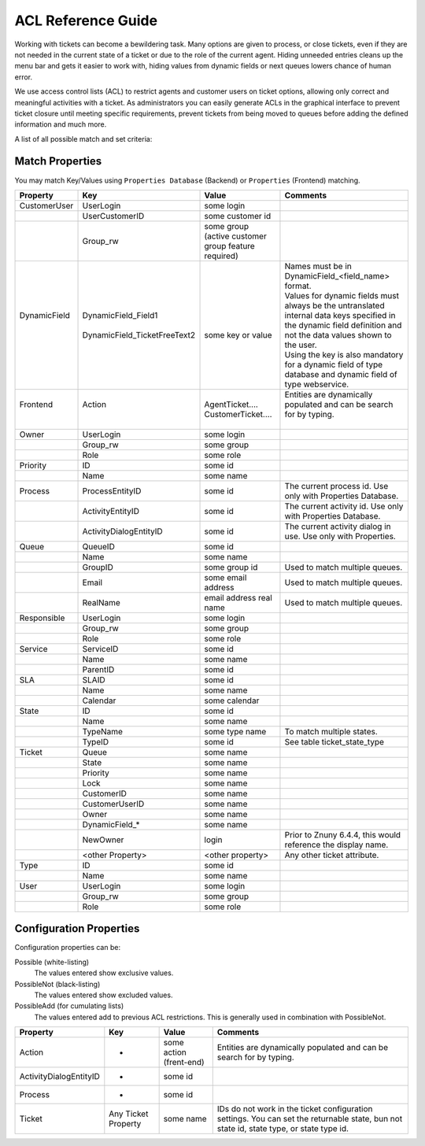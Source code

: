 ACL Reference Guide
####################

Working with tickets can become a bewildering task. Many options are given to process, or close tickets, even if they are not needed in the current state of a ticket or due to the role of the current agent. Hiding unneeded entries cleans up the menu bar and gets it easier to work with, hiding values from dynamic fields or next queues lowers chance of human error.

We use access control lists (ACL) to restrict agents and customer users on ticket options, allowing only correct and meaningful activities with a ticket. As administrators you can easily generate ACLs in the graphical interface to prevent ticket closure until meeting specific requirements, prevent tickets from being moved to queues before adding the defined information and much more.

A list of all possible match and set criteria:


Match Properties
*****************

You may match Key/Values using ``Properties Database`` (Backend) or ``Properties`` (Frontend) matching.


+---------------+-------------------------------+-----------------------------------------------------+--------------------------------------------------------------------------------------------------------------------------------------------------------------------+
| Property      | Key                           | Value                                               | Comments                                                                                                                                                           |
+===============+===============================+=====================================================+====================================================================================================================================================================+
| CustomerUser  | UserLogin                     | some login                                          |                                                                                                                                                                    |
+---------------+-------------------------------+-----------------------------------------------------+--------------------------------------------------------------------------------------------------------------------------------------------------------------------+
|               | UserCustomerID                | some customer id                                    |                                                                                                                                                                    |
+---------------+-------------------------------+-----------------------------------------------------+--------------------------------------------------------------------------------------------------------------------------------------------------------------------+
|               | Group_rw                      | some group (active customer group feature required) |                                                                                                                                                                    |
+---------------+-------------------------------+-----------------------------------------------------+--------------------------------------------------------------------------------------------------------------------------------------------------------------------+
|| DynamicField || DynamicField_Field1          ||                                                    || Names must be in DynamicField_<field_name> format.                                                                                                                |
||              ||                              ||                                                    || Values for dynamic fields must always be the untranslated internal data keys specified in the dynamic field definition and not the data values shown to the user. |
||              || DynamicField_TicketFreeText2 || some key or value                                  || Using the key is also mandatory for a dynamic field of type database and dynamic field of type webservice.                                                        |
+---------------+-------------------------------+-----------------------------------------------------+--------------------------------------------------------------------------------------------------------------------------------------------------------------------+
|| Frontend     || Action                       || AgentTicket....                                    || Entities are dynamically populated and can be search for by typing.                                                                                               |
||              ||                              || CustomerTicket....                                 ||                                                                                                                                                                   |
+---------------+-------------------------------+-----------------------------------------------------+--------------------------------------------------------------------------------------------------------------------------------------------------------------------+
| Owner         | UserLogin                     | some login                                          |                                                                                                                                                                    |
+---------------+-------------------------------+-----------------------------------------------------+--------------------------------------------------------------------------------------------------------------------------------------------------------------------+
|               | Group_rw                      | some group                                          |                                                                                                                                                                    |
+---------------+-------------------------------+-----------------------------------------------------+--------------------------------------------------------------------------------------------------------------------------------------------------------------------+
|               | Role                          | some role                                           |                                                                                                                                                                    |
+---------------+-------------------------------+-----------------------------------------------------+--------------------------------------------------------------------------------------------------------------------------------------------------------------------+
| Priority      | ID                            | some id                                             |                                                                                                                                                                    |
+---------------+-------------------------------+-----------------------------------------------------+--------------------------------------------------------------------------------------------------------------------------------------------------------------------+
|               | Name                          | some name                                           |                                                                                                                                                                    |
+---------------+-------------------------------+-----------------------------------------------------+--------------------------------------------------------------------------------------------------------------------------------------------------------------------+
| Process       | ProcessEntityID               | some id                                             | The current process id. Use only with Properties Database.                                                                                                         |
+---------------+-------------------------------+-----------------------------------------------------+--------------------------------------------------------------------------------------------------------------------------------------------------------------------+
|               | ActivityEntityID              | some id                                             | The current activity id. Use only with Properties Database.                                                                                                        |
+---------------+-------------------------------+-----------------------------------------------------+--------------------------------------------------------------------------------------------------------------------------------------------------------------------+
|               | ActivityDialogEntityID        | some id                                             | The current activity dialog in use. Use only with Properties.                                                                                                      |
+---------------+-------------------------------+-----------------------------------------------------+--------------------------------------------------------------------------------------------------------------------------------------------------------------------+
| Queue         | QueueID                       | some id                                             |                                                                                                                                                                    |
+---------------+-------------------------------+-----------------------------------------------------+--------------------------------------------------------------------------------------------------------------------------------------------------------------------+
|               | Name                          | some name                                           |                                                                                                                                                                    |
+---------------+-------------------------------+-----------------------------------------------------+--------------------------------------------------------------------------------------------------------------------------------------------------------------------+
|               | GroupID                       | some group id                                       | Used to match multiple queues.                                                                                                                                     |
+---------------+-------------------------------+-----------------------------------------------------+--------------------------------------------------------------------------------------------------------------------------------------------------------------------+
|               | Email                         | some email address                                  | Used to match multiple queues.                                                                                                                                     |
+---------------+-------------------------------+-----------------------------------------------------+--------------------------------------------------------------------------------------------------------------------------------------------------------------------+
|               | RealName                      | email address real name                             | Used to match multiple queues.                                                                                                                                     |
+---------------+-------------------------------+-----------------------------------------------------+--------------------------------------------------------------------------------------------------------------------------------------------------------------------+
| Responsible   | UserLogin                     | some login                                          |                                                                                                                                                                    |
+---------------+-------------------------------+-----------------------------------------------------+--------------------------------------------------------------------------------------------------------------------------------------------------------------------+
|               | Group_rw                      | some group                                          |                                                                                                                                                                    |
+---------------+-------------------------------+-----------------------------------------------------+--------------------------------------------------------------------------------------------------------------------------------------------------------------------+
|               | Role                          | some role                                           |                                                                                                                                                                    |
+---------------+-------------------------------+-----------------------------------------------------+--------------------------------------------------------------------------------------------------------------------------------------------------------------------+
| Service       | ServiceID                     | some id                                             |                                                                                                                                                                    |
+---------------+-------------------------------+-----------------------------------------------------+--------------------------------------------------------------------------------------------------------------------------------------------------------------------+
|               | Name                          | some name                                           |                                                                                                                                                                    |
+---------------+-------------------------------+-----------------------------------------------------+--------------------------------------------------------------------------------------------------------------------------------------------------------------------+
|               | ParentID                      | some id                                             |                                                                                                                                                                    |
+---------------+-------------------------------+-----------------------------------------------------+--------------------------------------------------------------------------------------------------------------------------------------------------------------------+
| SLA           | SLAID                         | some id                                             |                                                                                                                                                                    |
+---------------+-------------------------------+-----------------------------------------------------+--------------------------------------------------------------------------------------------------------------------------------------------------------------------+
|               | Name                          | some name                                           |                                                                                                                                                                    |
+---------------+-------------------------------+-----------------------------------------------------+--------------------------------------------------------------------------------------------------------------------------------------------------------------------+
|               | Calendar                      | some calendar                                       |                                                                                                                                                                    |
+---------------+-------------------------------+-----------------------------------------------------+--------------------------------------------------------------------------------------------------------------------------------------------------------------------+
| State         | ID                            | some id                                             |                                                                                                                                                                    |
+---------------+-------------------------------+-----------------------------------------------------+--------------------------------------------------------------------------------------------------------------------------------------------------------------------+
|               | Name                          | some name                                           |                                                                                                                                                                    |
+---------------+-------------------------------+-----------------------------------------------------+--------------------------------------------------------------------------------------------------------------------------------------------------------------------+
|               | TypeName                      | some type name                                      | To match multiple states.                                                                                                                                          |
+---------------+-------------------------------+-----------------------------------------------------+--------------------------------------------------------------------------------------------------------------------------------------------------------------------+
|               | TypeID                        | some id                                             | See table ticket_state_type                                                                                                                                        |
+---------------+-------------------------------+-----------------------------------------------------+--------------------------------------------------------------------------------------------------------------------------------------------------------------------+
| Ticket        | Queue                         | some name                                           |                                                                                                                                                                    |
+---------------+-------------------------------+-----------------------------------------------------+--------------------------------------------------------------------------------------------------------------------------------------------------------------------+
|               | State                         | some name                                           |                                                                                                                                                                    |
+---------------+-------------------------------+-----------------------------------------------------+--------------------------------------------------------------------------------------------------------------------------------------------------------------------+
|               | Priority                      | some name                                           |                                                                                                                                                                    |
+---------------+-------------------------------+-----------------------------------------------------+--------------------------------------------------------------------------------------------------------------------------------------------------------------------+
|               | Lock                          | some name                                           |                                                                                                                                                                    |
+---------------+-------------------------------+-----------------------------------------------------+--------------------------------------------------------------------------------------------------------------------------------------------------------------------+
|               | CustomerID                    | some name                                           |                                                                                                                                                                    |
+---------------+-------------------------------+-----------------------------------------------------+--------------------------------------------------------------------------------------------------------------------------------------------------------------------+
|               | CustomerUserID                | some name                                           |                                                                                                                                                                    |
+---------------+-------------------------------+-----------------------------------------------------+--------------------------------------------------------------------------------------------------------------------------------------------------------------------+
|               | Owner                         | some name                                           |                                                                                                                                                                    |
+---------------+-------------------------------+-----------------------------------------------------+--------------------------------------------------------------------------------------------------------------------------------------------------------------------+
|               | DynamicField_*                | some name                                           |                                                                                                                                                                    |
+---------------+-------------------------------+-----------------------------------------------------+--------------------------------------------------------------------------------------------------------------------------------------------------------------------+
|               | NewOwner                      | login                                               | Prior to Znuny 6.4.4, this would reference the display name.                                                                                                       |
+---------------+-------------------------------+-----------------------------------------------------+--------------------------------------------------------------------------------------------------------------------------------------------------------------------+
|               | <other Property>              | <other property>                                    | Any other ticket attribute.                                                                                                                                        |
+---------------+-------------------------------+-----------------------------------------------------+--------------------------------------------------------------------------------------------------------------------------------------------------------------------+
| Type          | ID                            | some id                                             |                                                                                                                                                                    |
+---------------+-------------------------------+-----------------------------------------------------+--------------------------------------------------------------------------------------------------------------------------------------------------------------------+
|               | Name                          | some name                                           |                                                                                                                                                                    |
+---------------+-------------------------------+-----------------------------------------------------+--------------------------------------------------------------------------------------------------------------------------------------------------------------------+
| User          | UserLogin                     | some login                                          |                                                                                                                                                                    |
+---------------+-------------------------------+-----------------------------------------------------+--------------------------------------------------------------------------------------------------------------------------------------------------------------------+
|               | Group_rw                      | some group                                          |                                                                                                                                                                    |
+---------------+-------------------------------+-----------------------------------------------------+--------------------------------------------------------------------------------------------------------------------------------------------------------------------+
|               | Role                          | some role                                           |                                                                                                                                                                    |
+---------------+-------------------------------+-----------------------------------------------------+--------------------------------------------------------------------------------------------------------------------------------------------------------------------+

Configuration Properties
*************************

Configuration properties can be:

Possible (white-listing)
  The values entered show exclusive values.
PossibleNot (black-listing)
  The values entered show excluded values.
PossibleAdd (for cumulating lists)
  The values entered add to previous ACL restrictions. This is generally used in combination with PossibleNot.


+------------------------+---------------------+-------------------------+-----------------------------------------------------------------------------------------------------------------------------------------+
| Property               | Key                 | Value                   | Comments                                                                                                                                |
+========================+=====================+=========================+=========================================================================================================================================+
| Action                 | -                   | some action (frent-end) | Entities are dynamically populated and can be search for by typing.                                                                     |
+------------------------+---------------------+-------------------------+-----------------------------------------------------------------------------------------------------------------------------------------+
| ActivityDialogEntityID | -                   | some id                 |                                                                                                                                         |
+------------------------+---------------------+-------------------------+-----------------------------------------------------------------------------------------------------------------------------------------+
| Process                | -                   | some id                 |                                                                                                                                         |
+------------------------+---------------------+-------------------------+-----------------------------------------------------------------------------------------------------------------------------------------+
| Ticket                 | Any Ticket Property | some name               | IDs do not work in the ticket configuration settings. You can set the returnable state, bun not state id, state type, or state type id. |
+------------------------+---------------------+-------------------------+-----------------------------------------------------------------------------------------------------------------------------------------+
